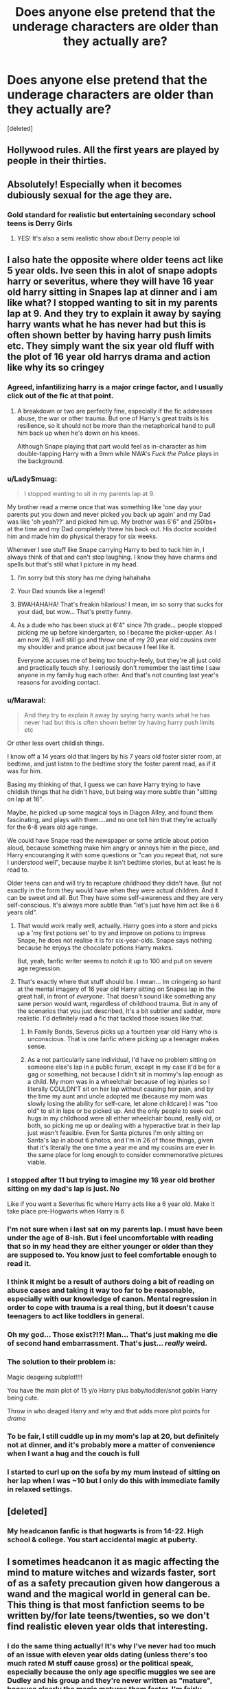 #+TITLE: Does anyone else pretend that the underage characters are older than they actually are?

* Does anyone else pretend that the underage characters are older than they actually are?
:PROPERTIES:
:Score: 281
:DateUnix: 1610381184.0
:DateShort: 2021-Jan-11
:END:
[deleted]


** Hollywood rules. All the first years are played by people in their thirties.
:PROPERTIES:
:Author: RTCielo
:Score: 294
:DateUnix: 1610385842.0
:DateShort: 2021-Jan-11
:END:


** Absolutely! Especially when it becomes dubiously sexual for the age they are.
:PROPERTIES:
:Author: Keralkins
:Score: 126
:DateUnix: 1610387961.0
:DateShort: 2021-Jan-11
:END:

*** Gold standard for realistic but entertaining secondary school teens is Derry Girls
:PROPERTIES:
:Author: Bleepbloopbotz2
:Score: 89
:DateUnix: 1610389985.0
:DateShort: 2021-Jan-11
:END:

**** YES! It's also a semi realistic show about Derry people lol
:PROPERTIES:
:Author: EireRaven77
:Score: 26
:DateUnix: 1610395048.0
:DateShort: 2021-Jan-11
:END:


** I also hate the opposite where older teens act like 5 year olds. Ive seen this in alot of snape adopts harry or severitus, where they will have 16 year old harry sitting in Snapes lap at dinner and i am like what? I stopped wanting to sit in my parents lap at 9. And they try to explain it away by saying harry wants what he has never had but this is often shown better by having harry push limits etc. They simply want the six year old fluff with the plot of 16 year old harrys drama and action like why its so cringey
:PROPERTIES:
:Author: Irulantk
:Score: 200
:DateUnix: 1610388445.0
:DateShort: 2021-Jan-11
:END:

*** Agreed, infantilizing harry is a major cringe factor, and I usually click out of the fic at that point.
:PROPERTIES:
:Author: sunshinestategal
:Score: 148
:DateUnix: 1610389447.0
:DateShort: 2021-Jan-11
:END:

**** A breakdown or two are perfectly fine, especially if the fic addresses abuse, the war or other trauma. But one of Harry's great traits is his resilience, so it should not be more than the metaphorical hand to pull him back up when he's down on his knees.

Although Snape playing that part would feel as in-character as him double-tapping Harry with a 9mm while NWA's /Fuck the Police/ plays in the background.
:PROPERTIES:
:Author: Hellstrike
:Score: 52
:DateUnix: 1610408122.0
:DateShort: 2021-Jan-12
:END:


*** u/LadySmuag:
#+begin_quote
  I stopped wanting to sit in my parents lap at 9.
#+end_quote

My brother read a meme once that was something like 'one day your parents put you down and never picked you back up again' and my Dad was like 'oh yeah??' and picked him up. My brother was 6'6" and 250lbs+ at the time and my Dad completely threw his back out. His doctor scolded him and made him do physical therapy for six weeks.

Whenever I see stuff like Snape carrying Harry to bed to tuck him in, I always think of that and can't stop laughing. I know they have charms and spells but that's still what I picture in my head.
:PROPERTIES:
:Author: LadySmuag
:Score: 213
:DateUnix: 1610392238.0
:DateShort: 2021-Jan-11
:END:

**** I'm sorry but this story has me dying hahahaha
:PROPERTIES:
:Author: fuckwhotookmyname2
:Score: 76
:DateUnix: 1610395024.0
:DateShort: 2021-Jan-11
:END:


**** Your Dad sounds like a legend!
:PROPERTIES:
:Author: Ch1pp
:Score: 42
:DateUnix: 1610402657.0
:DateShort: 2021-Jan-12
:END:


**** BWAHAHAHA! That's freakin hilarious! I mean, im so sorry that sucks for your dad, but wow... That's pretty funny.
:PROPERTIES:
:Author: Comtesse_Kamilia
:Score: 19
:DateUnix: 1610416606.0
:DateShort: 2021-Jan-12
:END:


**** As a dude who has been stuck at 6'4" since 7th grade... people stopped picking me up before kindergarten, so I became the picker-upper. As I am now 26, I will still go and throw one of my 20 year old cousins over my shoulder and prance about just because I feel like it.

Everyone accuses me of being too touchy-feely, but they're all just cold and practically touch shy. I seriously don't remember the last time I saw anyone in my family hug each other. And that's not counting last year's reasons for avoiding contact.
:PROPERTIES:
:Author: SuperBigMac
:Score: 13
:DateUnix: 1610429818.0
:DateShort: 2021-Jan-12
:END:


*** u/Marawal:
#+begin_quote
  And they try to explain it away by saying harry wants what he has never had but this is often shown better by having harry push limits etc
#+end_quote

Or other less overt childish things.

I know off a 14 years old that lingers by his 7 years old foster sister room, at bedtime, and just listen to the bedtime story the foster parent read, as if it was for him.

Basing my thinking of that, I guess we can have Harry trying to have childish things that he didn't have, but being way more subtle than "sitting on lap at 16".

Maybe, he picked up some magical toys in Diagon Alley, and found them fascinating, and plays with them....and no one tell him that they're actually for the 6-8 years old age range.

We could have Snape read the newspaper or some article about potion aloud, because something make him angry or annoys him in the piece, and Harry encouranging it with some questions or "can you repeat that, not sure I understood well", because maybe it isn't bedtime stories, but at least he is read to.

Older teens can and will try to recapture childhood they didn't have. But not exactly in the form they would have when they were actual children. And it can be sweet and all. But They have some self-awareness and they are very self-conscious. It's always more subtle than "let's just have him act like a 6 years old".
:PROPERTIES:
:Author: Marawal
:Score: 80
:DateUnix: 1610403423.0
:DateShort: 2021-Jan-12
:END:

**** That would work really well, actually. Harry goes into a store and picks up a 'my first potions set' to try and improve on potions to impress Snape, he does not realise it is for six-year-olds. Snape says nothing because he enjoys the chocolate potions Harry makes.

But, yeah, fanfic writer seems to notch it up to 100 and put on severe age regression.
:PROPERTIES:
:Author: ModernDayWeeaboo
:Score: 37
:DateUnix: 1610414040.0
:DateShort: 2021-Jan-12
:END:


**** That's exactly where that stuff should be. I mean... Im cringeing so hard at the mental imagery of 16 year old Harry sitting on Snapes lap in the great hall, in front of /everyone/. That doesn't sound like something any sane person would want, regardless of childhood trauma. But in any of the scenarios that you just described, It's a bit subtler and sadder, more realistic. I'd definitely read a fic that tackled those issues like that.
:PROPERTIES:
:Author: Comtesse_Kamilia
:Score: 25
:DateUnix: 1610416922.0
:DateShort: 2021-Jan-12
:END:

***** In Family Bonds, Severus picks up a fourteen year old Harry who is unconscious. That is one fanfic where picking up a teenager makes sense.
:PROPERTIES:
:Author: ElaraMalfoy99
:Score: 3
:DateUnix: 1610448845.0
:DateShort: 2021-Jan-12
:END:


***** As a not particularly sane individual, I'd have no problem sitting on someone else's lap in a public forum, except in my case it'd be for a gag or something, not because I didn't sit in mommy's lap enough as a child. My mom was in a wheelchair because of leg injuries so I literally COULDN'T sit on her lap without causing her pain, and by the time my aunt and uncle adopted me (because my mom was slowly losing the ability for self-care, let alone childcare) I was "too old" to sit in laps or be picked up. And the only people to seek out hugs in my childhood were all either wheelchair bound, really old, or both, so picking me up or dealing with a hyperactive brat in their lap just wasn't feasible. Even for Santa pictures I'm only sitting on Santa's lap in about 6 photos, and I'm in 26 of those things, given that it's literally the one time a year me and my cousins are ever in the same place for long enough to consider commemorative pictures viable.
:PROPERTIES:
:Author: SuperBigMac
:Score: 3
:DateUnix: 1610430377.0
:DateShort: 2021-Jan-12
:END:


*** I stopped after 11 but trying to imagine my 16 year old brother sitting on my dad's lap is just. No

Like if you want a Severitus fic where Harry acts like a 6 year old. Make it take place pre-Hogwarts when Harry is 6
:PROPERTIES:
:Author: HELLOOOOOOooooot
:Score: 48
:DateUnix: 1610390759.0
:DateShort: 2021-Jan-11
:END:


*** I'm not sure when i last sat on my parents lap. I must have been under the age of 8-ish. But i feel uncomfortable with reading that so in my head they are either younger or older than they are supposed to. You know just to feel comfortable enough to read it.
:PROPERTIES:
:Author: SherrinfordAlvis
:Score: 26
:DateUnix: 1610395155.0
:DateShort: 2021-Jan-11
:END:


*** I think it might be a result of authors doing a bit of reading on abuse cases and taking it way too far to be reasonable, especially with our knowledge of canon. Mental regression in order to cope with trauma is a real thing, but it doesn't cause teenagers to act like toddlers in general.
:PROPERTIES:
:Author: Fredrik1994
:Score: 23
:DateUnix: 1610408473.0
:DateShort: 2021-Jan-12
:END:


*** Oh my god... Those exist?!?! Man... That's just making me die of second hand embarrassment. That's just... /really/ weird.
:PROPERTIES:
:Author: Comtesse_Kamilia
:Score: 12
:DateUnix: 1610416497.0
:DateShort: 2021-Jan-12
:END:


*** The solution to their problem is:

Magic deageing subplot!!!!

You have the main plot of 15 y/o Harry plus baby/toddler/snot goblin Harry being cute.

Throw in who deaged Harry and why and that adds more plot points for /drama/
:PROPERTIES:
:Author: AliisAce
:Score: 6
:DateUnix: 1610420239.0
:DateShort: 2021-Jan-12
:END:


*** To be fair, I still cuddle up in my mom's lap at 20, but definitely not at dinner, and it's probably more a matter of convenience when I want a hug and the couch is full
:PROPERTIES:
:Author: booksrule123
:Score: 23
:DateUnix: 1610397343.0
:DateShort: 2021-Jan-12
:END:


*** I started to curl up on the sofa by my mum instead of sitting on her lap when I was ~10 but I only do this with immediate family in relaxed settings.
:PROPERTIES:
:Author: AliisAce
:Score: 1
:DateUnix: 1610420544.0
:DateShort: 2021-Jan-12
:END:


** [deleted]
:PROPERTIES:
:Score: 77
:DateUnix: 1610390313.0
:DateShort: 2021-Jan-11
:END:

*** My headcanon fanfic is that hogwarts is from 14-22. High school & college. You start accidental magic at puberty.
:PROPERTIES:
:Author: TheBlueSully
:Score: 36
:DateUnix: 1610405874.0
:DateShort: 2021-Jan-12
:END:


** I sometimes headcanon it as magic affecting the mind to mature witches and wizards faster, sort of as a safety precaution given how dangerous a wand and the magical world in general can be. This thing is that most fanfiction seems to be written by/for late teens/twenties, so we don't find realistic eleven year olds that interesting.
:PROPERTIES:
:Author: greatandmodest
:Score: 33
:DateUnix: 1610395497.0
:DateShort: 2021-Jan-11
:END:

*** I do the same thing actually! It's why I've never had too much of an issue with eleven year olds dating (unless there's too much rated M stuff cause gross) or the political speak, especially because the only age specific muggles we see are Dudley and his group and they're never written as "mature", because clearly the magic matures them faster. I'm fairly certain my taste in fanfic would change drastically if I didn't just...accept that as fact 😅
:PROPERTIES:
:Author: LadyDuchessRed135
:Score: 8
:DateUnix: 1610407906.0
:DateShort: 2021-Jan-12
:END:


** I imagine I'm just seeing it all through a maturity filter. Like characters' witty repartee is actually, 'no you', level insults, but we see mature back-and-forths. When characters go have sex and they're too young, we see sex, but what actually happened is them holding hands or something equally innocuous.

Otherwise, I just throw up my hands and walk away, but that's when the author just isn't trying.
:PROPERTIES:
:Author: Ok_Equivalent1337
:Score: 42
:DateUnix: 1610391448.0
:DateShort: 2021-Jan-11
:END:


** I just think of them based on how they behave, not based on how old they're stored to be. And honestly, I don't really want them to behave like genuine 11yos must of the time.
:PROPERTIES:
:Author: Togop
:Score: 16
:DateUnix: 1610401555.0
:DateShort: 2021-Jan-12
:END:


** I sometimes make Hogwarts start at college/university age in my head, when a fic is especially bad at making children act like children.
:PROPERTIES:
:Author: PsiGuy60
:Score: 30
:DateUnix: 1610385194.0
:DateShort: 2021-Jan-11
:END:


** Ok, when I'm reading Fics,

I've gotten a lot more picky with time. Generally I skip or speed read through years 1-2. It's usually the same things in a different presentation, so unless it's really good writing, I don't enter it too often.

I read from year 3 onwards.

Generally Fics - most with the heirs and whatnot, are extremely focused on politics and power play; it eases it when I try to imagine them as older and fortunately the "Date where you meet your soul mate" A.K.A Yule ball isn't until year 4, so I don't need to go through much romance at that point and you can ignore the weirdness.

When I write stories or fanfics -

I was in boarding school as a kid, all the way up till graduation, so the dynamics and how kids work in boarding school generally makes it easier for me when I write.

My school was in the mountains, and unfortunately or fortunately from where I'm standing now, we didn't have good connectivity with internet and phones.

Landslides and what not.

So I have a lot of letters I wrote home so I can remember the things I did and was interested in from when I was a kid.

So when I write, I can imagine the characters as a kid.

But if I'm feeling particularly lazy, I write from 15-16 years old; because it's a lot easier and you don't need to worry about the age and maturity as much.

Also it's easier to do divergence from year 4/5 onwards with fanfics because changing things from below year three has a rather large ripple effect.
:PROPERTIES:
:Author: Snoo-31074
:Score: 13
:DateUnix: 1610403399.0
:DateShort: 2021-Jan-12
:END:


** u/Hellstrike:
#+begin_quote
  or creepy
#+end_quote

Rule number one: If you feel the need to emphasise how young some characters are (and I have definitely seen the phrase "teenage /body part/" way too often), perhaps you should reconsider the scene.
:PROPERTIES:
:Author: Hellstrike
:Score: 25
:DateUnix: 1610408538.0
:DateShort: 2021-Jan-12
:END:


** I'm always the hero of the fic when I read it, so even so I might imagine myself as naive is some fic, never a child
:PROPERTIES:
:Author: Adele811
:Score: 12
:DateUnix: 1610397230.0
:DateShort: 2021-Jan-12
:END:


** Absolutely, the only time I haven't done that is in Prince of Slytherin which literally goes out of its way to not only comment on this, but also include it in the story.
:PROPERTIES:
:Author: HQMorganstern
:Score: 8
:DateUnix: 1610399942.0
:DateShort: 2021-Jan-12
:END:


** Harry Crow is a prime example of the kid-acting-too-much-like-an-adult problem.
:PROPERTIES:
:Author: Eriadu368
:Score: 7
:DateUnix: 1610407393.0
:DateShort: 2021-Jan-12
:END:

*** More of a "professionally-trained adult soldier in an 11-year-old's body playacting as a student" problem.
:PROPERTIES:
:Author: TheWhiteSquirrel
:Score: 4
:DateUnix: 1610418199.0
:DateShort: 2021-Jan-12
:END:

**** Well worded
:PROPERTIES:
:Author: Eriadu368
:Score: 1
:DateUnix: 1610511434.0
:DateShort: 2021-Jan-13
:END:


**** Hey, are you a fanfic writer? I want to say I read something by an author on FF.net with a similar/the same username
:PROPERTIES:
:Author: Eriadu368
:Score: 1
:DateUnix: 1610511496.0
:DateShort: 2021-Jan-13
:END:

***** Yes, I'm "White Squirrel" on FFN.
:PROPERTIES:
:Author: TheWhiteSquirrel
:Score: 1
:DateUnix: 1610513602.0
:DateShort: 2021-Jan-13
:END:

****** Oh, you wrote A Dramatic Reading! Nice work there. I checked out your profile and definitely relate strongly to your view of writing fanfiction. I'm seeing it as a way to get better as well.
:PROPERTIES:
:Author: Eriadu368
:Score: 2
:DateUnix: 1610513965.0
:DateShort: 2021-Jan-13
:END:


** I think Hogwarts works best when aged up - because most of the stories people tend to want to tell are more adult than the books.

Personally I'd make it either start at 14 (so that students turn 18 at year 4, which would then make OWLs a good point for education stopping/ the equivalent of a secondary education), or start at 18 (for more university age). The former allows for a year or two of still essentially being children, but more mature + more actual adult years than canon. This can also open up for more advanced magic with either one.

I'm not sure why some people don't want to do that TBH - if wanting to do a story that simply doesn't work with 10 year olds (eg, politics focused) just bump up the ages.
:PROPERTIES:
:Author: matgopack
:Score: 15
:DateUnix: 1610402435.0
:DateShort: 2021-Jan-12
:END:


** Mostly I see that when characters are doing more adult things, usually sexual, but not excluding smoking, drinking, or heading up an army.

It's hard to write characters at the right age sometimes. Add in things like Harry's lack of normal socialization and Hermione's precociousness, and that complicates matters. I suspect that's why some people write time travel: Harry may be 8, 11, 15, but his mind is anywhere from 3 to 50 years older and thus he speaks/acts older. Throw in some characters marveling at his maturity and it's all good. Theoretically.
:PROPERTIES:
:Author: amethyst_lover
:Score: 6
:DateUnix: 1610408315.0
:DateShort: 2021-Jan-12
:END:


** I generally try not to think of the ages of the characters.
:PROPERTIES:
:Author: Vercalos
:Score: 5
:DateUnix: 1610412704.0
:DateShort: 2021-Jan-12
:END:


** I think people start their fics too early, or don't bother ageing up their protagonists.

In my story, which begins after HBP, Harry is in a relationship with all three Black sisters, and we all know they are even older than his parents, so I made sure the relationship didn't start until Harry was 18, going 19.

I know it's unrealistic as is, but at least he's an adult, and not a fourteen year old boy.
:PROPERTIES:
:Author: IceReddit87
:Score: 20
:DateUnix: 1610386346.0
:DateShort: 2021-Jan-11
:END:

*** u/Hellstrike:
#+begin_quote
  I think people start their fics too early,
#+end_quote

Finding the right spot is definitely tricky, especially if you have a divergence point which does not influence the overarching plotlines for some time (eg something happens during the summer holidays and the next important event is around Christmas).
:PROPERTIES:
:Author: Hellstrike
:Score: 10
:DateUnix: 1610408625.0
:DateShort: 2021-Jan-12
:END:


*** I think a lot of people have issues starting a fic after Hogwarts has started or in the middle of some changed status quo from the canon. It can get really annoying to have to sit through Harry's first three years at Hogwarts just to get to the important piece of information. When I read the first chapter of Prince of Slytherin I was so happy, and then I realized it was in media res.
:PROPERTIES:
:Author: Ok_Equivalent1337
:Score: 9
:DateUnix: 1610391561.0
:DateShort: 2021-Jan-11
:END:


*** Link? .... if you dont mind
:PROPERTIES:
:Author: SpiritRiddle
:Score: 6
:DateUnix: 1610389042.0
:DateShort: 2021-Jan-11
:END:

**** linkffn(A Champion of the light)
:PROPERTIES:
:Author: IceReddit87
:Score: 11
:DateUnix: 1610392373.0
:DateShort: 2021-Jan-11
:END:

***** [[https://www.fanfiction.net/s/13527720/1/][*/A Champion of The Light/*]] by [[https://www.fanfiction.net/u/9928831/icelandic-lad][/icelandic lad/]]

#+begin_quote
  A month after Dumbledore's death, Harry is depressed and wallowing in grief at Privet Drive. One night, shortly before his seventeenth birthday, Fawkes appears in his room, and whisks him away to a hidden stronghold. There, our hero meets the spirit of Godric Gryffindor, who takes Harry as his apprentice. Harry/Multi. Powerful, not godlike. Intelligent Harry. Ch 2 is NOT missing.
#+end_quote

^{/Site/:} ^{fanfiction.net} ^{*|*} ^{/Category/:} ^{Harry} ^{Potter} ^{*|*} ^{/Rated/:} ^{Fiction} ^{M} ^{*|*} ^{/Chapters/:} ^{17} ^{*|*} ^{/Words/:} ^{260,801} ^{*|*} ^{/Reviews/:} ^{179} ^{*|*} ^{/Favs/:} ^{897} ^{*|*} ^{/Follows/:} ^{1,214} ^{*|*} ^{/Updated/:} ^{Oct} ^{7,} ^{2020} ^{*|*} ^{/Published/:} ^{Mar} ^{21,} ^{2020} ^{*|*} ^{/id/:} ^{13527720} ^{*|*} ^{/Language/:} ^{English} ^{*|*} ^{/Genre/:} ^{Adventure/Fantasy} ^{*|*} ^{/Characters/:} ^{Harry} ^{P.,} ^{Bellatrix} ^{L.,} ^{Narcissa} ^{M.,} ^{Andromeda} ^{T.} ^{*|*} ^{/Download/:} ^{[[http://www.ff2ebook.com/old/ffn-bot/index.php?id=13527720&source=ff&filetype=epub][EPUB]]} ^{or} ^{[[http://www.ff2ebook.com/old/ffn-bot/index.php?id=13527720&source=ff&filetype=mobi][MOBI]]}

--------------

*FanfictionBot*^{2.0.0-beta} | [[https://github.com/FanfictionBot/reddit-ffn-bot/wiki/Usage][Usage]] | [[https://www.reddit.com/message/compose?to=tusing][Contact]]
:PROPERTIES:
:Author: FanfictionBot
:Score: 8
:DateUnix: 1610392400.0
:DateShort: 2021-Jan-11
:END:


***** Lol why'd you get downvoted for linking it?
:PROPERTIES:
:Author: fuckwhotookmyname2
:Score: 6
:DateUnix: 1610395089.0
:DateShort: 2021-Jan-11
:END:

****** People downvote links, since they aren't discussion, this way real comments are always on top.
:PROPERTIES:
:Author: HQMorganstern
:Score: -4
:DateUnix: 1610399600.0
:DateShort: 2021-Jan-12
:END:

******* The dude literally frickin asked for the link. And oh look I got downvoted too whoo
:PROPERTIES:
:Author: fuckwhotookmyname2
:Score: 12
:DateUnix: 1610399824.0
:DateShort: 2021-Jan-12
:END:

******** I'm literally telling you it's not about liking it, it's about fostering meaningful discussion, can you go farm karma on AITA and chill out??
:PROPERTIES:
:Author: HQMorganstern
:Score: -5
:DateUnix: 1610400628.0
:DateShort: 2021-Jan-12
:END:

********* u/fuckwhotookmyname2:
#+begin_quote
  can you go farm karma on AITA and chill out??
#+end_quote

Oh fuck you.

And I'm just saying it doesn't do jackshit to "promote discussion"
:PROPERTIES:
:Author: fuckwhotookmyname2
:Score: 3
:DateUnix: 1610400710.0
:DateShort: 2021-Jan-12
:END:


*** yeah link?
:PROPERTIES:
:Author: 1crazydutchman
:Score: 1
:DateUnix: 1610389913.0
:DateShort: 2021-Jan-11
:END:


** I don't read the kinds of fics you mention, but I do picture the students how they looked in the movies for the most part but with book details like Hermione's hair and teeth, Harry messy hair and eyes (when it's a mental close shot), or Ron's freckles and lankiness. Now, for PS and CoS it's not a problem because the actors were the actual age of their characters, but then it becomes complicated when you reach PoA and the later books because then suddenly they all aged two/three years in between. I'm uber bad at estimating people's age so it really doesn't help, but I developed some kind of trick in which I imagine them as they were in a movie closer to the canon age, so CoS for PoA, PoA for GoF, and so on and so forth.
:PROPERTIES:
:Author: SnobbishWizard
:Score: 7
:DateUnix: 1610395962.0
:DateShort: 2021-Jan-11
:END:


** It kills me for rewrites. If the first three books aren't ober by chapter 10 I'm out.
:PROPERTIES:
:Author: omnenomnom
:Score: 14
:DateUnix: 1610384576.0
:DateShort: 2021-Jan-11
:END:


** No, I just remember how randy I was at 14 and assume boarding school allows more opportunities than living at home. 13 years olds used to be married off and mothers... Why would it be hard to believe a society that clings to such outdated dress and social mores wouldn't also allow older/younger relationships that make modern folks feel squicky?
:PROPERTIES:
:Author: mekareami
:Score: 8
:DateUnix: 1610405830.0
:DateShort: 2021-Jan-12
:END:


** I just stop reading
:PROPERTIES:
:Author: erotic-toaster
:Score: 2
:DateUnix: 1610410183.0
:DateShort: 2021-Jan-12
:END:


** Not underage, but i pretend that the age difference between Tonks and Remus is less than five years
:PROPERTIES:
:Author: starlighz
:Score: 2
:DateUnix: 1610440746.0
:DateShort: 2021-Jan-12
:END:


** I am guessing it is more difficult to write dialogue for younger characters than older characters. Does the same thing not happen in some movies and TV shows, where the children's dialogues are very superficial.
:PROPERTIES:
:Author: Her-My-O-Nee
:Score: 2
:DateUnix: 1610460879.0
:DateShort: 2021-Jan-12
:END:


** Okay, OP, the title makes this post sound sus, I am VERY distrustful.
:PROPERTIES:
:Author: tirrene
:Score: 4
:DateUnix: 1610397322.0
:DateShort: 2021-Jan-12
:END:


** Sometimes I pretend that since the age of majority in the Wizarding world is 17 so their age of ~consent~ 'I can legally have sex with people much older than me' would be 15. Fanonically speaking, Ginevra Molly "Howarts' slut" Weasley sometimes is... seeing places.
:PROPERTIES:
:Author: KaseyT1203
:Score: 2
:DateUnix: 1610403827.0
:DateShort: 2021-Jan-12
:END:


** Yes I pretend they're older
:PROPERTIES:
:Author: Garrdan2002
:Score: 1
:DateUnix: 1610398443.0
:DateShort: 2021-Jan-12
:END:


** If I find a fic like that, I just pretend Hogwarts started at say 13/15 based on how they are behaving and I don't find much of an issue after that.
:PROPERTIES:
:Author: udm17
:Score: 1
:DateUnix: 1610425208.0
:DateShort: 2021-Jan-12
:END:


** same
:PROPERTIES:
:Author: -Ufaggot-
:Score: 1
:DateUnix: 1610425813.0
:DateShort: 2021-Jan-12
:END:


** I think I unconsciously do. Because when I read a 4 year old Harry Potter with a cute lisp, struggling with big words and who mixes fantasy with reality I get annoyed. 11 Year olds you can basicall treat/read as mini adults.

...And now I feel like Matilda's principal Trunchbull.
:PROPERTIES:
:Author: bleeb90
:Score: 1
:DateUnix: 1610446895.0
:DateShort: 2021-Jan-12
:END:


** You know there was a Harry Potter fan made movie where a girl in her twenties tell Tom Riddle "I'm just a second year student, Tom". The comment section was hilarious. A guy justified that she's a student who had to go through Hogwarts without Hermione tutoring her!!!

[[https://youtu.be/C6SZa5U8sIg]]

At 7:13
:PROPERTIES:
:Author: ElaraMalfoy99
:Score: 1
:DateUnix: 1610448495.0
:DateShort: 2021-Jan-12
:END:


** Wait what? I dont remember any underage characters and creepy shit from the books?
:PROPERTIES:
:Author: dwell-the-brave
:Score: 1
:DateUnix: 1610458350.0
:DateShort: 2021-Jan-12
:END:
